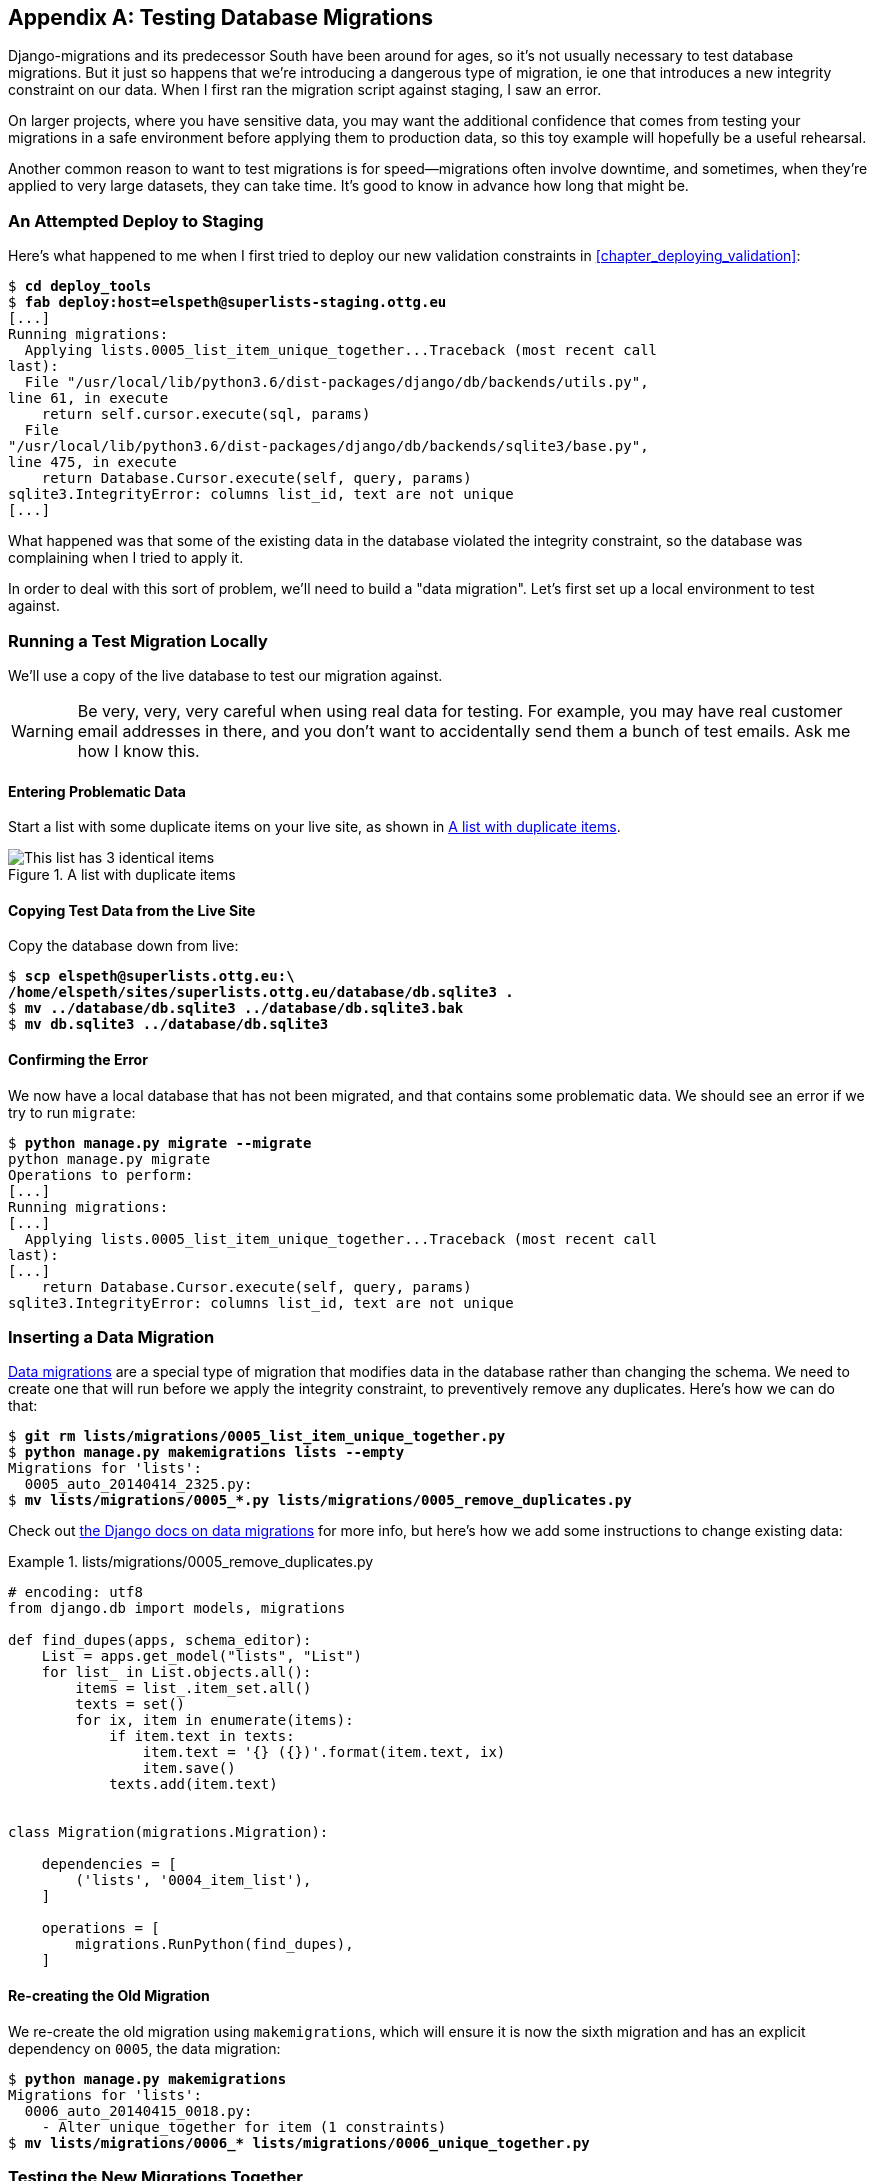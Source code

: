 [[data-migrations-appendix]]
[appendix]
Testing Database Migrations
---------------------------

((("migrations", "database", id="ix_migrationsdb", range="startofrange")))
((("migrations", "testing", id="ix_migrationstesting", range="startofrange")))
Django-migrations and its predecessor South have been around for ages,
so it's not usually necessary to test database migrations.  But it just
so happens that we're introducing a dangerous type of migration, ie one
that introduces a new integrity constraint on our data.  When I first ran
the migration script against staging, I saw an error.

On larger projects, where you have sensitive data, you may want the additional
confidence that comes from testing your migrations in a safe environment
before applying them to production data, so this toy example will hopefully
be a useful rehearsal.

Another common reason to want to test migrations is for speed--migrations
often involve downtime, and sometimes, when they're applied to very large
datasets, they can take time.  It's good to know in advance how long that
might be.


An Attempted Deploy to Staging
~~~~~~~~~~~~~~~~~~~~~~~~~~~~~~

((("deployment", "staging")))
Here's what happened to me when I first tried to deploy our new validation
constraints in <<chapter_deploying_validation>>:


[role="skipme"]
[subs="specialcharacters,macros"]
----
$ pass:quotes[*cd deploy_tools*]
$ pass:quotes[*fab deploy:host=elspeth@superlists-staging.ottg.eu*]
[...]
Running migrations:
  Applying lists.0005_list_item_unique_together...Traceback (most recent call
last):
  File "/usr/local/lib/python3.6/dist-packages/django/db/backends/utils.py",
line 61, in execute
    return self.cursor.execute(sql, params)
  File
"/usr/local/lib/python3.6/dist-packages/django/db/backends/sqlite3/base.py",
line 475, in execute
    return Database.Cursor.execute(self, query, params)
sqlite3.IntegrityError: columns list_id, text are not unique
[...]
----

((("data migrations", id="ix_datamigrations", range="startofrange")))
What happened was that some of the existing data in the database violated
the integrity constraint, so the database was complaining when I tried to 
apply it.

In order to deal with this sort of problem, we'll need to build a "data
migration".  Let's first set up a local environment to test against.


Running a Test Migration Locally
~~~~~~~~~~~~~~~~~~~~~~~~~~~~~~~~

We'll use a copy of the live database to test our migration against.

WARNING: Be very, very, very careful when using real data for testing.  For 
    example, you may have real customer email addresses in there, and you don't
    want to accidentally send them a bunch of test emails.  Ask me how I know
    this.


Entering Problematic Data
^^^^^^^^^^^^^^^^^^^^^^^^^

Start a list with some duplicate items on your live site, as shown in
<<dupe-data>>.

[[dupe-data]]
.A list with duplicate items
image::images/twdp_ae01.png["This list has 3 identical items"]


Copying Test Data from the Live Site
^^^^^^^^^^^^^^^^^^^^^^^^^^^^^^^^^^^^

Copy the database down from live:

[subs="specialcharacters,quotes"]
----
$ *scp elspeth@superlists.ottg.eu:\
/home/elspeth/sites/superlists.ottg.eu/database/db.sqlite3 .*
$ *mv ../database/db.sqlite3 ../database/db.sqlite3.bak*
$ *mv db.sqlite3 ../database/db.sqlite3*
----


Confirming the Error
^^^^^^^^^^^^^^^^^^^^

We now have a local database that has not been migrated, and that contains
some problematic data.  We should see an error if we try to run `migrate`:

[subs="specialcharacters,quotes"]
----
$ *python manage.py migrate --migrate*
python manage.py migrate
Operations to perform:
[...]
Running migrations:
[...]
  Applying lists.0005_list_item_unique_together...Traceback (most recent call
last):
[...]
    return Database.Cursor.execute(self, query, params)
sqlite3.IntegrityError: columns list_id, text are not unique
----


Inserting a Data Migration
~~~~~~~~~~~~~~~~~~~~~~~~~~

https://docs.djangoproject.com/en/1.11/topics/migrations/#data-migrations[Data
migrations] are a special type of migration that modifies data in the database
rather than changing the schema.  We need to create one that will run before
we apply the integrity constraint, to preventively remove any duplicates.
Here's how we can do that:

[subs="specialcharacters,macros"]
----
$ pass:quotes[*git rm lists/migrations/0005_list_item_unique_together.py*]
$ pass:quotes[*python manage.py makemigrations lists --empty*]
Migrations for 'lists':
  0005_auto_20140414_2325.py:
$ pass:[<strong>mv lists/migrations/0005_*.py lists/migrations/0005_remove_duplicates.py</strong>]
----

Check out https://docs.djangoproject.com/en/1.11/topics/migrations/#data-migrations[the
Django docs on data migrations] for more info, but here's how we add some
instructions to change existing data:

[role="sourcecode"]
.lists/migrations/0005_remove_duplicates.py
====
[source,python]
----
# encoding: utf8
from django.db import models, migrations

def find_dupes(apps, schema_editor):
    List = apps.get_model("lists", "List")
    for list_ in List.objects.all():
        items = list_.item_set.all()
        texts = set()
        for ix, item in enumerate(items):
            if item.text in texts:
                item.text = '{} ({})'.format(item.text, ix)
                item.save()
            texts.add(item.text)


class Migration(migrations.Migration):

    dependencies = [
        ('lists', '0004_item_list'),
    ]

    operations = [
        migrations.RunPython(find_dupes),
    ]
----
====


Re-creating the Old Migration
^^^^^^^^^^^^^^^^^^^^^^^^^^^^^

We re-create the old migration using `makemigrations`, which will ensure it
is now the sixth migration and has an explicit dependency on `0005`, the
data migration:

[subs="specialcharacters,macros"]
----
$ pass:quotes[*python manage.py makemigrations*]
Migrations for 'lists':
  0006_auto_20140415_0018.py:
    - Alter unique_together for item (1 constraints)
$ pass:[<strong>mv lists/migrations/0006_* lists/migrations/0006_unique_together.py</strong>]
----


Testing the New Migrations Together
~~~~~~~~~~~~~~~~~~~~~~~~~~~~~~~~~~~

We're now ready to run our test against the live data:

[subs="specialcharacters,macros"]
----
$ pass:quotes[*cd deploy_tools*]
$ pass:quotes[*fab deploy:host=elspeth@superlists-staging.ottg.eu*]
[...]
----

We'll need to restart the live Gunicorn job too:

[role="server-commands skipme"]
[subs="specialcharacters,quotes"]
----
elspeth@server:$ *sudo systemctl restart gunicorn-superlists.ottg.eu*
----


And we can now run our FTs against staging:

[role="skipme"]
[subs="specialcharacters,macros"]
----
$ pass:quotes[*STAGING_SERVER=superlists-staging.ottg.eu python manage.py test functional_tests*]
[...]
....
 ---------------------------------------------------------------------
Ran 4 tests in 17.308s

OK
----


Everything seems in order!  Let's do it against live:


[role="skipme"]
[subs="specialcharacters,macros"]
----
$ pass:quotes[*fab deploy --host=superlists.ottg.eu*]
[superlists.ottg.eu] Executing task 'deploy'
[...]
----


And that's a wrap.  `git add lists/migrations`, `git commit`, etc.


Conclusions
~~~~~~~~~~~

This exercise was primarily aimed at building a data migration and testing it
against some real data.  Inevitably, this is only a drop in the ocean of the 
possible testing you could do for a migration.  You could imagine building
automated tests to check that all your data was preserved, comparing the
database contents before and after.  You could write individual unit tests
for the helper functions in a data migration.  You could spend more time
measuring the time taken for migrations, and experiment with ways to speed
it up by, e.g., breaking up migrations into more or fewer component steps.

Remember that this should be a relatively rare case. In my experience, I
haven't felt the need to test 99% of the migrations I've worked on.  But,
should you ever feel the need on your project, I hope you've found a few
pointers here to get started with.




.On Testing Database Migrations
******************************************************************************

Be wary of migrations which introduce constraints::
    99% of migrations happen without a hitch, but be wary of any situations,
    like this one, where you are introducing a new constraint on columns that
    already exist.


Test migrations for speed::
    Once you have a larger project, you should think about testing how long
    your migrations are going to take. Database migrations typically involve
    downtime, as, depending on your database, the schema update operation may
    lock the table it's working on until it completes.  It's a good idea to use
    your staging site to find out how long a migration will take.


Be extremely careful if using a dump of production data::
    In order to do so, you'll want fill your staging site's database with an
    amount of data that's commensurate to the size of your production data.
    Explaining how to do that is outside of the scope of this book, but I will
    say this:  if you're tempted to just take a dump of your production
    database and load it into staging, be 'very' careful.  Production data
    contains real customer details, and I've personally been responsible for
    accidentally sending out a few hundred incorrect invoices after an
    automated process on my staging server started processing the copied
    production data I'd just loaded into it. Not a fun afternoon.
(((range="endofrange", startref="ix_migrationstesting")))
(((range="endofrange", startref="ix_datamigrations")))
(((range="endofrange", startref="ix_migrationsdb")))
******************************************************************************

